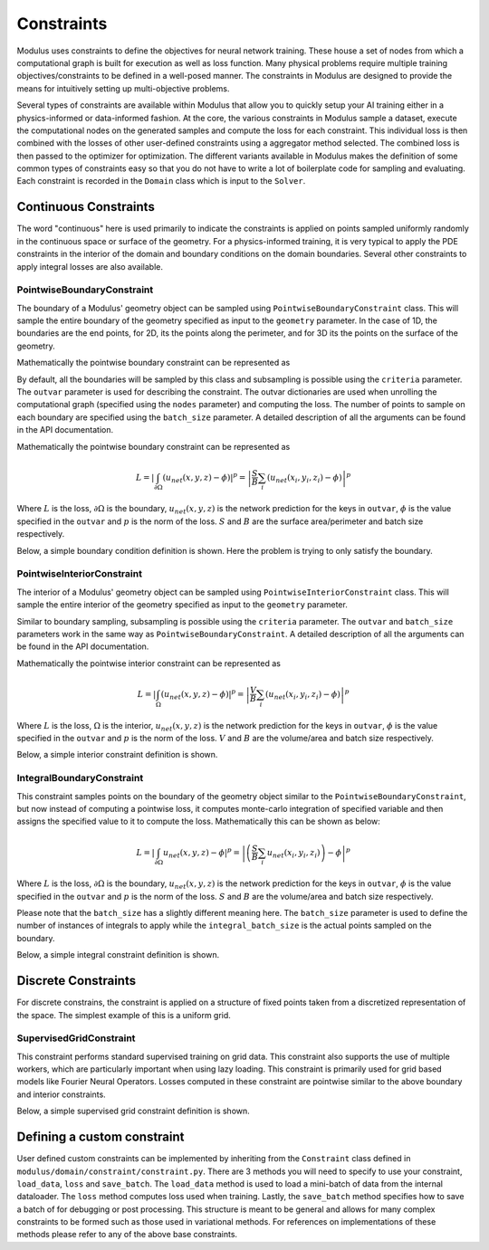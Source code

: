 .. _constraints_doc: 

Constraints
===========

Modulus uses constraints to define the objectives for neural network training. These house a set of nodes from which a computational graph is built for execution as well as loss function. 
Many physical problems require multiple training objectives/constraints to be defined in a well-posed manner. The constraints in Modulus are designed to provide the means for intuitively 
setting up multi-objective problems.

Several types of constraints are available within Modulus that allow you to quickly setup your AI training either in a physics-informed or data-informed fashion. 
At the core, the various constraints in Modulus sample a dataset, execute the computational nodes on the generated samples and compute the loss for each constraint. This individual loss is 
then combined with the losses of other user-defined constraints using a aggregator method selected. The combined loss is then passed to the optimizer for 
optimization. The different variants available in Modulus makes the definition of some common types of constraints easy so that you do not have to write a lot of boilerplate code
for sampling and evaluating. Each constraint is recorded in the ``Domain`` class which is input to the ``Solver``. 

Continuous Constraints
----------------------

The word "continuous" here is used primarily to indicate the constraints is applied on points sampled uniformly randomly in the continuous space or surface of the geometry. For a physics-informed training, it is very typical 
to apply the PDE constraints in the interior of the domain and boundary conditions on the domain boundaries. Several other constraints to apply integral losses are also available.

PointwiseBoundaryConstraint
~~~~~~~~~~~~~~~~~~~~~~~~~~~

The boundary of a Modulus' geometry object can be sampled using ``PointwiseBoundaryConstraint`` class. 
This will sample the entire boundary of the geometry specified as input to the ``geometry`` parameter. 
In the case of 1D, the boundaries are the end points, for 2D, its the points along the perimeter, 
and for 3D its the points on the surface of the geometry. 

Mathematically the pointwise boundary constraint can be represented as

By default, all the boundaries will be sampled by this class and subsampling is possible using the ``criteria`` parameter. 
The ``outvar`` parameter is used for describing the constraint. The outvar dictionaries are used when 
unrolling the computational graph (specified using the ``nodes`` parameter) and computing the loss. 
The number of points to sample on each boundary are specified using the ``batch_size`` parameter. 
A detailed description of all the arguments can be found in the API documentation. 

Mathematically the pointwise boundary constraint can be represented as

.. math::

   L = \left| \int_{\partial \Omega} ( u_{net}(x,y,z) - \phi ) \right|^p = \left| \frac{S}{B} \sum_{i}(u_{net}(x_i, y_i, z_i) - \phi) \right|^p

Where :math:`L` is the loss, :math:`\partial \Omega` is the boundary, :math:`u_{net}(x,y,z)` is the network prediction for the keys in ``outvar``, 
:math:`\phi` is the value specified in the ``outvar`` and :math:`p` is the norm of the loss. :math:`S` and :math:`B` are the surface area/perimeter and batch size respectively.  


Below, a simple boundary condition definition is shown. Here the problem is trying to only satisfy the boundary.


.. code-block:: python
    :caption: Boundary constraint

    import numpy as np
    from sympy import Symbol, Function, Number, pi, sin
    
    import modulus
    from modulus.sym.hydra import to_absolute_path, ModulusConfig
    from modulus.sym.solver import Solver
    from modulus.sym.domain import Domain
    from modulus.sym.geometry.primitives_1d import Point1D, Line1D
    from modulus.sym.domain.constraint import (
        PointwiseBoundaryConstraint,
    )
    from modulus.sym.key import Key
    from modulus.sym.node import Node
    from modulus.sym.models.fully_connected import FullyConnectedArch
    
    @modulus.main(config_path="conf", config_name="config")
    def run(cfg: ModulusConfig) -> None:
    
        # make list of nodes to unroll graph on
        u_net = FullyConnectedArch(
            input_keys=[Key("x")], output_keys=[Key("u")], nr_layers=3, layer_size=32
        )
    
        nodes = [u_net.make_node(name="u_network")]
    
        # add constraints to solver
        # make geometry
        x = Symbol("x")
        geo = Line1D(0, 1)
    
        # make domain
        domain = Domain()
    
        # bcs
        bc = PointwiseBoundaryConstraint(
            nodes=nodes,
            geometry=geo,
            outvar={"u": 0},
            batch_size=2,
        )
        domain.add_constraint(bc, "bc")
    
        # make solver
        slv = Solver(cfg, domain)
    
        # start solver
        slv.solve()
    
    if __name__ == "__main__":
        run()

PointwiseInteriorConstraint
~~~~~~~~~~~~~~~~~~~~~~~~~~~

The interior of a Modulus' geometry object can be sampled using ``PointwiseInteriorConstraint`` class. 
This will sample the entire interior of the geometry specified as input to the ``geometry`` parameter. 

Similar to boundary sampling, subsampling is possible using the ``criteria`` parameter. The ``outvar`` and ``batch_size`` parameters 
work in the same way as ``PointwiseBoundaryConstraint``.
A detailed description of all the arguments can be found in the API documentation. 

Mathematically the pointwise interior constraint can be represented as

.. math::

   L = \left| \int_{\Omega} ( u_{net}(x,y,z) - \phi ) \right|^p = \left| \frac{V}{B} \sum_{i}(u_{net}(x_i, y_i, z_i) - \phi) \right|^p

Where :math:`L` is the loss, :math:`\Omega` is the interior, :math:`u_{net}(x,y,z)` is the network prediction for the keys in ``outvar``, 
:math:`\phi` is the value specified in the ``outvar`` and :math:`p` is the norm of the loss. :math:`V` and :math:`B` are the volume/area and batch size respectively.  


Below, a simple interior constraint definition is shown.


.. code-block:: python
    :caption: Interior constraint

    import numpy as np
    from sympy import Symbol, Function, Number, pi, sin
    
    import modulus
    from modulus.sym.hydra import to_absolute_path, ModulusConfig
    from modulus.sym.solver import Solver
    from modulus.sym.domain import Domain
    from modulus.sym.geometry.primitives_1d import Point1D, Line1D
    from modulus.sym.domain.constraint import (
        PointwiseBoundaryConstraint,
        PointwiseInteriorConstraint,
    )
    from modulus.sym.domain.inferencer import PointwiseInferencer
    from modulus.sym.key import Key
    from modulus.sym.node import Node
    from modulus.sym.models.fully_connected import FullyConnectedArch
    from modulus.sym.eq.pde import PDE
    
    class CustomPDE(PDE):
        def __init__(self, f=1.0):
            # coordinates
            x = Symbol("x")
    
            # make input variables
            input_variables = {"x": x}
    
            # make u function
            u = Function("u")(*input_variables)
    
            # source term
            if type(f) is str:
                f = Function(f)(*input_variables)
            elif type(f) in [float, int]:
                f = Number(f)
    
            # set equations
            self.equations = {}
            self.equations["custom_pde"] = (
                u.diff(x, 2) - f
            )  # "custom_pde" key name will be used in constraints
    
    
    @modulus.main(config_path="conf", config_name="config")
    def run(cfg: ModulusConfig) -> None:
    
        # make list of nodes to unroll graph on
        eq = CustomPDE(f=1.0)
        u_net = FullyConnectedArch(
            input_keys=[Key("x")], output_keys=[Key("u")], nr_layers=3, layer_size=32
        )
    
        nodes = eq.make_nodes() + [u_net.make_node(name="u_network")]
    
        # add constraints to solver
        # make geometry
        x = Symbol("x")
        geo = Line1D(0, 1)
    
        # make domain
        domain = Domain()
    
        # interior
        interior = PointwiseInteriorConstraint(
            nodes=nodes,
            geometry=geo,
            outvar={"custom_pde": 0},
            batch_size=100,
            bounds={x: (0, 1)},
        )
        domain.add_constraint(interior, "interior")
    
        # make solver
        slv = Solver(cfg, domain)
    
        # start solver
        slv.solve()


    if __name__ == "__main__":
        run()



IntegralBoundaryConstraint
~~~~~~~~~~~~~~~~~~~~~~~~~~

This constraint samples points on the boundary of the geometry object similar to the ``PointwiseBoundaryConstraint``, but now instead of computing a pointwise loss, it computes monte-carlo integration of specified variable and then assigns the specified value to it to compute the loss. Mathematically this can be shown as below: 

.. math::

   L = \left| \int_{\partial \Omega} u_{net}(x,y,z) - \phi \right|^p = \left| \left(\frac{S}{B} \sum_{i}u_{net}(x_i, y_i, z_i)\right) - \phi \right|^p

Where :math:`L` is the loss, :math:`\partial \Omega` is the boundary, :math:`u_{net}(x,y,z)` is the network prediction for the keys in ``outvar``, 
:math:`\phi` is the value specified in the ``outvar`` and :math:`p` is the norm of the loss. :math:`S` and :math:`B` are the volume/area and batch size respectively.  

Please note that the ``batch_size`` has a slightly different meaning here. The ``batch_size`` parameter is used to define the number of instances of integrals to apply while
the ``integral_batch_size`` is the actual points sampled on the boundary. 

Below, a simple integral constraint definition is shown.


.. code-block:: python
    :caption: Integral constraint

    import numpy as np
    from sympy import Symbol, Function, Number, pi, sin
    
    import modulus
    from modulus.sym.hydra import to_absolute_path, ModulusConfig
    from modulus.sym.solver import Solver
    from modulus.sym.domain import Domain
    from modulus.sym.geometry.primitives_1d import Point1D, Line1D
    from modulus.sym.domain.constraint import (
        IntegralBoundaryConstraint,
    )
    from modulus.sym.domain.inferencer import PointwiseInferencer
    from modulus.sym.key import Key
    from modulus.sym.node import Node
    from modulus.sym.models.fully_connected import FullyConnectedArch
    from modulus.sym.eq.pde import PDE
    
    
    @modulus.main(config_path="conf", config_name="config")
    def run(cfg: ModulusConfig) -> None:
    
        # make list of nodes to unroll graph on
        u_net = FullyConnectedArch(
            input_keys=[Key("x")], output_keys=[Key("u")], nr_layers=3, layer_size=32
        )
    
        nodes = [u_net.make_node(name="u_network")]
    
        # add constraints to solver
        # make geometry
        x = Symbol("x")
        geo = Line1D(0, 1)
    
        # make domain
        domain = Domain()
    
        # integral
        integral = IntegralBoundaryConstraint(
            nodes=nodes,
            geometry=geo,
            outvar={"u": 0},
            batch_size=1,
            integral_batch_size=100,
        )
        domain.add_constraint(integral, "integral")
    
        # make solver
        slv = Solver(cfg, domain)
    
        # start solver
        slv.solve()
    
    
    if __name__ == "__main__":
        run()




Discrete Constraints
--------------------

For discrete constrains, the constraint is applied on a structure of fixed points taken from a discretized representation of the space. The simplest example of this is a uniform grid.


SupervisedGridConstraint
~~~~~~~~~~~~~~~~~~~~~~~~

This constraint performs standard supervised training on grid data. This constraint also supports the use of multiple workers, which are particularly important when using lazy loading. This constraint is primarily used for grid based models like Fourier Neural Operators. Losses computed in these constraint are pointwise similar to the above boundary and interior constraints. 

Below, a simple supervised grid constraint definition is shown.

.. code-block:: python
    :caption: Supervised Grid Constraint from the Darcy flow example

    import modulus
    from modulus.sym.hydra import to_absolute_path, instantiate_arch, ModulusConfig
    from modulus.sym.key import Key
    
    from modulus.sym.solver import Solver
    from modulus.sym.domain import Domain
    from modulus.sym.domain.constraint import SupervisedGridConstraint
    from modulus.sym.dataset import HDF5GridDataset
    
    from modulus.sym.utils.io.plotter import GridValidatorPlotter
    
    from utilities import download_FNO_dataset
    
    
    @modulus.main(config_path="conf", config_name="config_FNO")
    def run(cfg: ModulusConfig) -> None:
    
        # load training/ test data
        input_keys = [Key("coeff", scale=(7.48360e00, 4.49996e00))]
        output_keys = [Key("sol", scale=(5.74634e-03, 3.88433e-03))]
    
        download_FNO_dataset("Darcy_241", outdir="datasets/")
        train_path = to_absolute_path(
            "datasets/Darcy_241/piececonst_r241_N1024_smooth1.hdf5"
        )
        test_path = to_absolute_path(
            "datasets/Darcy_241/piececonst_r241_N1024_smooth2.hdf5"
        )
    
        # make datasets
        train_dataset = HDF5GridDataset(
            train_path, invar_keys=["coeff"], outvar_keys=["sol"], n_examples=1000
        )
        test_dataset = HDF5GridDataset(
            test_path, invar_keys=["coeff"], outvar_keys=["sol"], n_examples=100
        )
    
        # make list of nodes to unroll graph on
        model = instantiate_arch(
            input_keys=input_keys,
            output_keys=output_keys,
            cfg=cfg.arch.fno,
        )
        nodes = model.make_nodes(name="FNO", jit=cfg.jit)
    
        # make domain
        domain = Domain()
    
        # add constraints to domain
        supervised = SupervisedGridConstraint(
            nodes=nodes,
            dataset=train_dataset,
            batch_size=cfg.batch_size.grid,
            num_workers=4,  # number of parallel data loaders
        )
        domain.add_constraint(supervised, "supervised")
    
        # make solver
        slv = Solver(cfg, domain)
    
        # start solver
        slv.solve()
    
    
    if __name__ == "__main__":
        run()


Defining a custom constraint
----------------------------

User defined custom constraints can be implemented by inheriting from the ``Constraint`` class defined in ``modulus/domain/constraint/constraint.py``. 
There are 3 methods you will need to specify to use your constraint, ``load_data``, ``loss`` and ``save_batch``. 
The ``load_data`` method is used to load a mini-batch of data from the internal dataloader. The ``loss`` method computes loss used when training. 
Lastly, the ``save_batch`` method specifies how to save a batch of for debugging or post processing. 
This structure is meant to be general and allows for many complex constraints to be formed such as those used in variational methods. 
For references on implementations of these methods please refer to any of the above base constraints.


